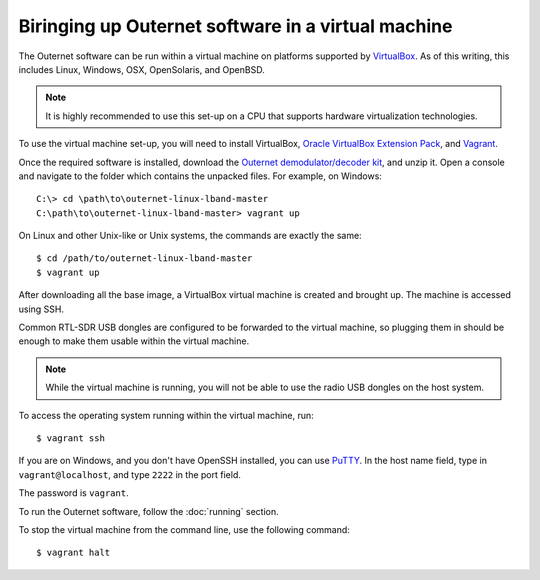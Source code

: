 Biringing up Outernet software in a virtual machine
===================================================

The Outernet software can be run within a virtual machine on platforms
supported by `VirtualBox <https://virtualbox.org/>`_. As of this writing, this
includes Linux, Windows, OSX, OpenSolaris, and OpenBSD.

.. note::
    It is highly recommended to use this set-up on a CPU that supports hardware
    virtualization technologies.

To use the virtual machine set-up, you will need to install VirtualBox, 
`Oracle VirtualBox Extension Pack
<http://www.oracle.com/technetwork/server-storage/virtualbox/downloads/index.html#extpack>`_,
and `Vagrant <https://www.vagrantup.com/>`_.

Once the required software is installed, download the `Outernet
demodulator/decoder kit
<https://github.com/Outernet-Project/outernet-linux-lband/archive/master.zip>`_,
and unzip it. Open a console and navigate to the folder which contains the
unpacked files. For example, on Windows::

    C:\> cd \path\to\outernet-linux-lband-master
    C:\path\to\outernet-linux-lband-master> vagrant up

On Linux and other Unix-like or Unix systems, the commands are exactly the
same::

    $ cd /path/to/outernet-linux-lband-master
    $ vagrant up

After downloading all the base image, a VirtualBox virtual machine is created
and brought up. The machine is accessed using SSH.

Common RTL-SDR USB dongles are configured to be forwarded to the virtual
machine, so plugging them in should be enough to make them usable within the
virtual machine.

.. note::
    While the virtual machine is running, you will not be able to use the radio
    USB dongles on the host system.

To access the operating system running within the virtual machine, run::

    $ vagrant ssh

If you are on Windows, and you don't have OpenSSH installed, you can use `PuTTY
<http://www.putty.org/>`_. In the host name field, type in
``vagrant@localhost``, and type ``2222`` in the port field.

.. image:: img/putty_vagrant.jpg
    :alt: PuTTY configured to connect to a virtual machine

The password is ``vagrant``.

To run the Outernet software, follow the :doc:`running` section.

To stop the virtual machine from the command line, use the following command::

    $ vagrant halt
